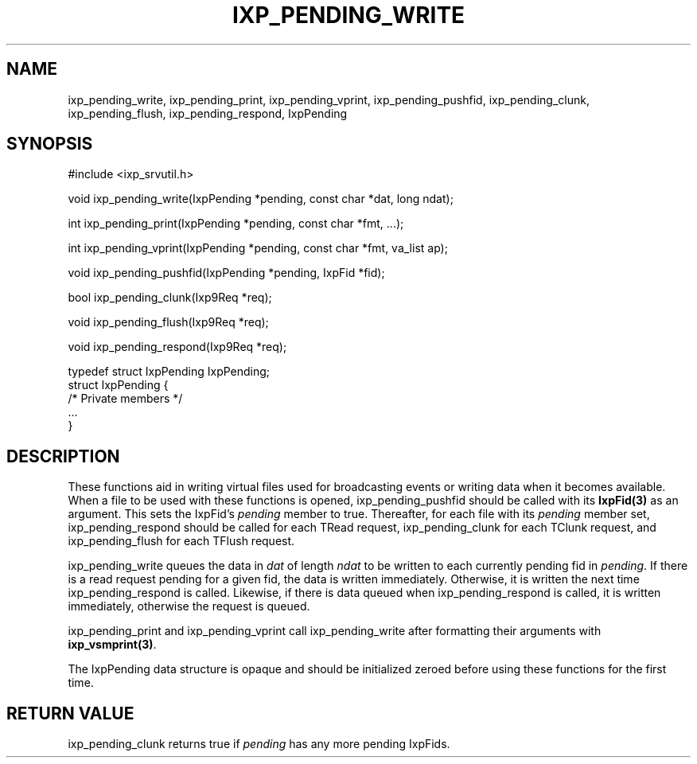 .TH "IXP_PENDING_WRITE" 3 "2012 Dec" "libixp Manual"


.SH NAME

.P
ixp_pending_write, ixp_pending_print, ixp_pending_vprint, ixp_pending_pushfid, ixp_pending_clunk, ixp_pending_flush, ixp_pending_respond, IxpPending

.SH SYNOPSIS

.nf
#include <ixp_srvutil.h>

void ixp_pending_write(IxpPending *pending, const char *dat, long ndat);

int ixp_pending_print(IxpPending *pending, const char *fmt, ...);

int ixp_pending_vprint(IxpPending *pending, const char *fmt, va_list ap);

void ixp_pending_pushfid(IxpPending *pending, IxpFid *fid);

bool ixp_pending_clunk(Ixp9Req *req);

void ixp_pending_flush(Ixp9Req *req);

void ixp_pending_respond(Ixp9Req *req);

typedef struct IxpPending       IxpPending;
struct IxpPending {
        /* Private members */
        ...
}
.fi


.SH DESCRIPTION

.P
These functions aid in writing virtual files used for
broadcasting events or writing data when it becomes
available. When a file to be used with these functions is
opened, ixp_pending_pushfid should be called with its
\fBIxpFid(3)\fR as an argument. This sets the IxpFid's \fIpending\fR
member to true.  Thereafter, for each file with its
\fIpending\fR member set, ixp_pending_respond should be called
for each TRead request, ixp_pending_clunk for each TClunk
request, and ixp_pending_flush for each TFlush request.

.P
ixp_pending_write queues the data in \fIdat\fR of length \fIndat\fR
to be written to each currently pending fid in \fIpending\fR. If
there is a read request pending for a given fid, the data is
written immediately. Otherwise, it is written the next time
ixp_pending_respond is called. Likewise, if there is data
queued when ixp_pending_respond is called, it is written
immediately, otherwise the request is queued.

.P
ixp_pending_print and ixp_pending_vprint call ixp_pending_write
after formatting their arguments with \fBixp_vsmprint(3)\fR.

.P
The IxpPending data structure is opaque and should be
initialized zeroed before using these functions for the first
time.

.SH RETURN VALUE

.P
ixp_pending_clunk returns true if \fIpending\fR has any
more pending IxpFids.

.\" man code generated by txt2tags 2.6 (http://txt2tags.org)
.\" cmdline: txt2tags -o- ixp_pending_write.man3
